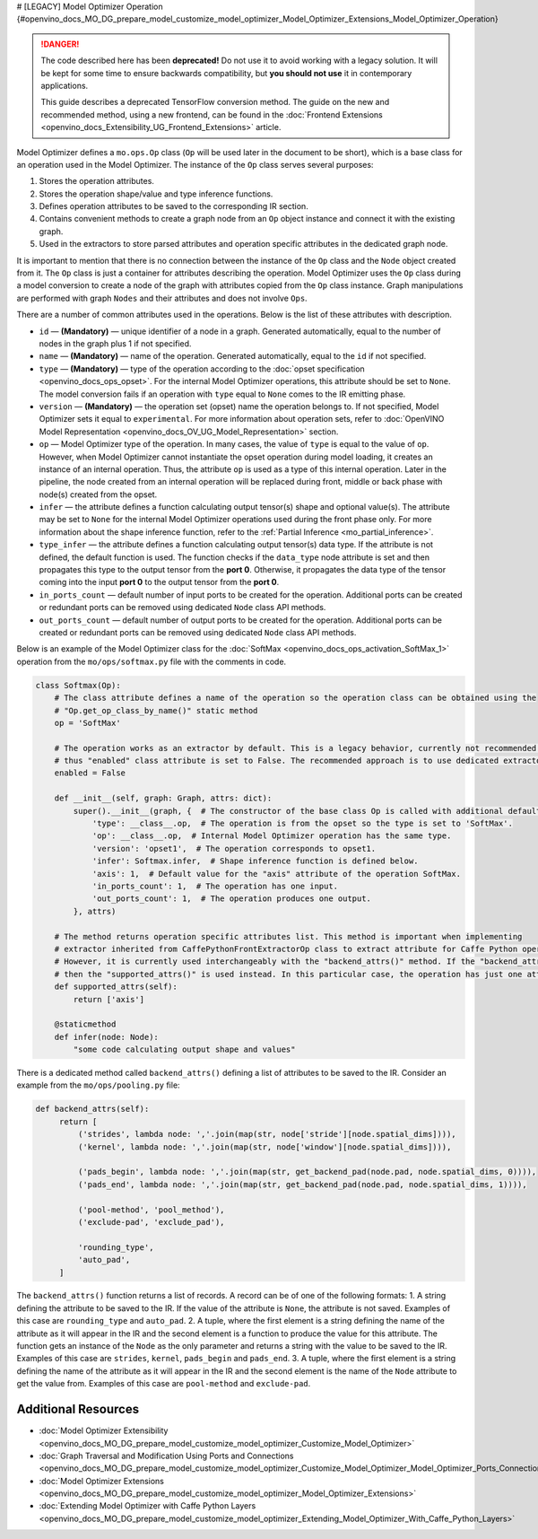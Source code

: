 # [LEGACY] Model Optimizer Operation {#openvino_docs_MO_DG_prepare_model_customize_model_optimizer_Model_Optimizer_Extensions_Model_Optimizer_Operation}


.. meta::
   :description: Learn about the Op class, that contains operation attributes, 
                 which are set to a node of the graph created during model 
                 conversion with Model Optimizer.

.. danger::

   The code described here has been **deprecated!** Do not use it to avoid working with a legacy solution. It will be kept for some time to ensure backwards compatibility, but **you should not use** it in contemporary applications.

   This guide describes a deprecated TensorFlow conversion method. The guide on the new and recommended method, using a new frontend, can be found in the  :doc:`Frontend Extensions <openvino_docs_Extensibility_UG_Frontend_Extensions>` article. 

Model Optimizer defines a ``mo.ops.Op`` class (``Op`` will be used later in the document to be short), which is a base class
for an operation used in the Model Optimizer. The instance of the ``Op`` class serves several purposes:

1. Stores the operation attributes.
2. Stores the operation shape/value and type inference functions.
3. Defines operation attributes to be saved to the corresponding IR section.
4. Contains convenient methods to create a graph node from an ``Op`` object instance and connect it with the existing graph.
5. Used in the extractors to store parsed attributes and operation specific attributes in the dedicated graph node.

It is important to mention that there is no connection between the instance of the ``Op`` class and the ``Node`` object
created from it. The ``Op`` class is just a container for attributes describing the operation. Model Optimizer uses the ``Op``
class during a model conversion to create a node of the graph with attributes copied from the ``Op`` class instance. Graph
manipulations are performed with graph ``Nodes`` and their attributes and does not involve ``Ops``.

There are a number of common attributes used in the operations. Below is the list of these attributes with description.

* ``id`` — **(Mandatory)** — unique identifier of a node in a graph. Generated automatically, equal to the number of nodes in the graph plus 1 if not specified.
* ``name`` — **(Mandatory)** — name of the operation. Generated automatically, equal to the ``id`` if not specified.
* ``type`` — **(Mandatory)** —  type of the operation according to the :doc:`opset specification <openvino_docs_ops_opset>`. For the internal Model Optimizer operations, this attribute should be set to ``None``. The model conversion fails if an operation with ``type`` equal to ``None`` comes to the IR emitting phase.
* ``version`` — **(Mandatory)** —  the operation set (opset) name the operation belongs to. If not specified,  Model Optimizer sets it equal to ``experimental``. For more information about operation sets, refer to  :doc:`OpenVINO Model Representation <openvino_docs_OV_UG_Model_Representation>` section. 
* ``op`` — Model Optimizer type of the operation. In many cases, the value of ``type`` is equal to the value of ``op``. However, when Model Optimizer cannot instantiate the opset operation during model loading, it creates an instance of an internal operation. Thus, the attribute ``op`` is used as a type of this internal operation. Later in the pipeline, the node created from an internal operation will be replaced during front, middle or back phase with node(s) created from the opset.
* ``infer`` — the attribute defines a function calculating output tensor(s) shape and optional value(s). The attribute may be set to ``None`` for the internal Model Optimizer operations used during the front phase only. For more information  about the shape inference function, refer to the :ref:`Partial Inference <mo_partial_inference>`.
* ``type_infer`` — the attribute defines a function calculating output tensor(s) data type. If the attribute is not defined, the default function is used. The function checks if the ``data_type`` node attribute is set and then propagates this type to the output tensor from the **port 0**. Otherwise, it propagates the data type of the tensor coming into the input **port 0** to the output tensor from the **port 0**.
* ``in_ports_count`` — default number of input ports to be created for the operation. Additional ports can be created or redundant ports can be removed using dedicated ``Node`` class API methods.
* ``out_ports_count`` — default number of output ports to be created for the operation. Additional ports can be created or redundant ports can be removed using dedicated ``Node`` class API methods.

Below is an example of the Model Optimizer class for the :doc:`SoftMax <openvino_docs_ops_activation_SoftMax_1>` operation from
the ``mo/ops/softmax.py`` file with the comments in code.

.. code-block:: py
   
   class Softmax(Op):
       # The class attribute defines a name of the operation so the operation class can be obtained using the
       # "Op.get_op_class_by_name()" static method
       op = 'SoftMax'
   
       # The operation works as an extractor by default. This is a legacy behavior, currently not recommended for use,
       # thus "enabled" class attribute is set to False. The recommended approach is to use dedicated extractor extension.
       enabled = False
   
       def __init__(self, graph: Graph, attrs: dict):
           super().__init__(graph, {  # The constructor of the base class Op is called with additional default attributes.
               'type': __class__.op,  # The operation is from the opset so the type is set to 'SoftMax'.
               'op': __class__.op,  # Internal Model Optimizer operation has the same type.
               'version': 'opset1',  # The operation corresponds to opset1.
               'infer': Softmax.infer,  # Shape inference function is defined below.
               'axis': 1,  # Default value for the "axis" attribute of the operation SoftMax.
               'in_ports_count': 1,  # The operation has one input.
               'out_ports_count': 1,  # The operation produces one output.
           }, attrs)
   
       # The method returns operation specific attributes list. This method is important when implementing
       # extractor inherited from CaffePythonFrontExtractorOp class to extract attribute for Caffe Python operation.
       # However, it is currently used interchangeably with the "backend_attrs()" method. If the "backend_attrs()" is not used,
       # then the "supported_attrs()" is used instead. In this particular case, the operation has just one attribute "axis".
       def supported_attrs(self):
           return ['axis']
   
       @staticmethod
       def infer(node: Node):
           "some code calculating output shape and values"

There is a dedicated method called ``backend_attrs()`` defining a list of attributes to be saved to the IR. Consider an
example from the ``mo/ops/pooling.py`` file:

.. code-block:: py
   
      def backend_attrs(self):
           return [
               ('strides', lambda node: ','.join(map(str, node['stride'][node.spatial_dims]))),
               ('kernel', lambda node: ','.join(map(str, node['window'][node.spatial_dims]))),
   
               ('pads_begin', lambda node: ','.join(map(str, get_backend_pad(node.pad, node.spatial_dims, 0)))),
               ('pads_end', lambda node: ','.join(map(str, get_backend_pad(node.pad, node.spatial_dims, 1)))),
   
               ('pool-method', 'pool_method'),
               ('exclude-pad', 'exclude_pad'),
   
               'rounding_type',
               'auto_pad',
           ]

The ``backend_attrs()`` function returns a list of records. A record can be of one of the following formats:
1. A string defining the attribute to be saved to the IR. If the value of the attribute is ``None``, the attribute is not saved. Examples of this case are ``rounding_type`` and ``auto_pad``.
2. A tuple, where the first element is a string defining the name of the attribute as it will appear in the IR and the second element is a function to produce the value for this attribute. The function gets an instance of the ``Node`` as the only parameter and returns a string with the value to be saved to the IR. Examples of this case are ``strides``, ``kernel``, ``pads_begin`` and ``pads_end``.
3. A tuple, where the first element is a string defining the name of the attribute as it will appear in the IR and the second element is the name of the ``Node`` attribute to get the value from. Examples of this case are ``pool-method`` and ``exclude-pad``.

====================
Additional Resources
====================

* :doc:`Model Optimizer Extensibility <openvino_docs_MO_DG_prepare_model_customize_model_optimizer_Customize_Model_Optimizer>`
* :doc:`Graph Traversal and Modification Using Ports and Connections <openvino_docs_MO_DG_prepare_model_customize_model_optimizer_Customize_Model_Optimizer_Model_Optimizer_Ports_Connections>`
* :doc:`Model Optimizer Extensions <openvino_docs_MO_DG_prepare_model_customize_model_optimizer_Model_Optimizer_Extensions>`
* :doc:`Extending Model Optimizer with Caffe Python Layers <openvino_docs_MO_DG_prepare_model_customize_model_optimizer_Extending_Model_Optimizer_With_Caffe_Python_Layers>`

